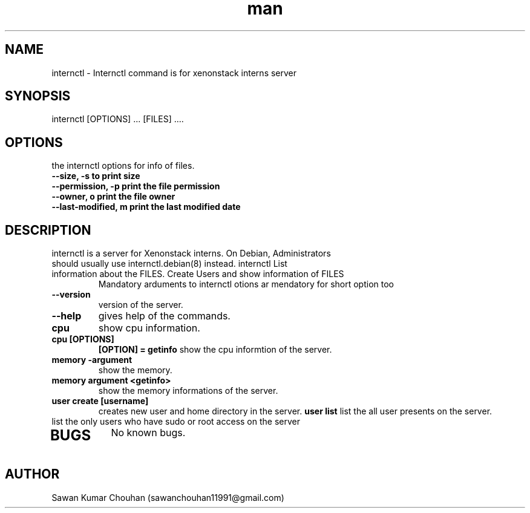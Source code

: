 .\" Manpage for Internctl.
.\" Contact internship@xenonstack.com .
.TH man 8 "18 Apr 2022" "v0.1.0" "internctl man page"
.SH NAME
internctl \- Internctl command is for xenonstack interns server
.SH SYNOPSIS
internctl [OPTIONS] ... [FILES] ....
.SH OPTIONS
the internctl options for info of files.
.TP
.B	--size, -s to print size
.TP
.B	--permission, -p print the file permission
.TP
.B	--owner, o print the file owner
.TP
.B	--last-modified, m print the last modified date
.TP
.SH DESCRIPTION
.TP
internctl is a server for Xenonstack interns. On Debian, Administrators should usually use internctl.debian(8) instead. internctl List information about the FILES. Create Users and show information of FILES
Mandatory arduments to internctl otions ar mendatory for short option too
.TP
.B	--version
version of the server.
.TP	
.B	--help
gives help of the commands.
.TP
.B	cpu
show cpu information.
.TP
.B	cpu [OPTIONS]
.B		[OPTION] = getinfo
show the cpu informtion of the server.
.TP
.B	memory -argument
show the memory.
.TP
.B	memory argument <getinfo>
show the memory informations of the server.
.TP
.B	user create [username]
creates new user and home directory in the server.
.B	user list
list the all user presents on the server.
.TP
.N	user list --sudo-only
list the only users who have sudo or root access on the server
.TP

.RE	
.PP	

.SH BUGS
No known bugs.
.SH AUTHOR
Sawan Kumar Chouhan (sawanchouhan11991@gmail.com)
